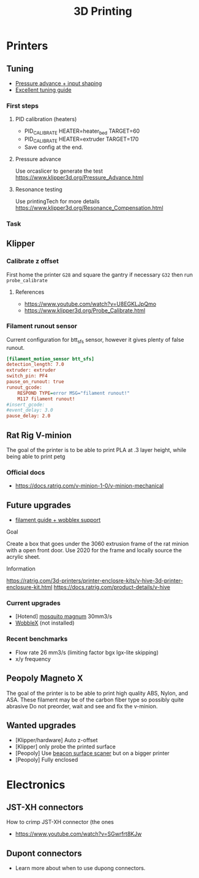 :PROPERTIES:
:ID:       e599332d-c8fd-4a8a-96f2-cf6c770891e7
:END:
#+title: 3D Printing

* Printers
** Tuning

- [[https://www.youtube.com/watch?v=er7q-CJL1lc][Pressure advance + input shaping]]
- [[https://ellis3dp.com/Print-Tuning-Guide/][Excellent tuning guide]]
 
*** First steps
**** PID calibration (heaters)
- PID_CALIBRATE HEATER=heater_bed TARGET=60
- PID_CALIBRATE HEATER=extruder TARGET=170
- Save config at the end.

**** Pressure advance
Use orcaslicer to generate the test
https://www.klipper3d.org/Pressure_Advance.html


**** Resonance testing
Use printingTech for more details
https://www.klipper3d.org/Resonance_Compensation.html

*** Task
** Klipper
*** Calibrate z offset
First home the printer =G28= and square the gantry if necessary =G32= then run =probe_calibrate=
**** References
- https://www.youtube.com/watch?v=U8EGKLJpQmo
- https://www.klipper3d.org/Probe_Calibrate.html

*** Filament runout sensor
Current configuration for btt_sfs sensor, however it gives plenty of false runout.
#+begin_src cfg
[filament_motion_sensor btt_sfs]
detection_length: 7.0
extruder: extruder
switch_pin: PF4
pause_on_runout: true
runout_gcode:
    RESPOND TYPE=error MSG="filament runout!"
    M117 filament runout!
#insert_gcode:
#event_delay: 3.0
pause_delay: 2.0
#+end_src

** Rat Rig V-minion
The goal of the printer is to be able to print PLA at .3 layer height, while being able to print petg
*** Official docs
- https://docs.ratrig.com/v-minion-1-0/v-minion-mechanical

** Future upgrades
- [[https://www.printables.com/model/675495-v-minion-sfs-wobblex-cap][filament guide + wobblex support]]
 
**** Goal
Create a box that goes under the 3060 extrusion frame of the rat minion with a open front door. Use 2020 for the frame and locally source the acrylic sheet.
**** Information
https://ratrig.com/3d-printers/printer-enclosre-kits/v-hive-3d-printer-enclosure-kit.html
https://docs.ratrig.com/product-details/v-hive

*** Current upgrades
- [Hotend] [[https://www.sliceengineering.com/products/mosquito-magnum-hotend][mosquito magnum]] 30mm3/s
- [[https://www.printables.com/model/675516-v-minion-wobblex-adapter][WobbleX]] (not installed)

*** Recent benchmarks
- Flow rate 26 mm3/s (limiting factor bgx lgx-lite skipping)
- x/y frequency
  #+begin_comment
  [input_shaper]
  shaper_freq_x: 71.48
  shaper_freq_y: 61.09
  shaper_type: ei
  #+end_comment
** Peopoly Magneto X
The goal of the printer is to be able to print high quality ABS, Nylon, and ASA. These filament may be of the carbon fiber type so possibly quite abrasive
Do not preorder, wait and see and fix the v-minion.

** Wanted upgrades
- [Klipper/hardware] Auto z-offset
- [Klipper] only probe the printed surface
- [Peopoly] Use [[https://beacon3d.com/product/beacon/][beacon surface scaner]] but on a bigger printer
- [Peopoly] Fully enclosed

* Electronics

** JST-XH connectors
How to crimp JST-XH connector (the ones
- https://www.youtube.com/watch?v=SGwrfrt8KJw

** Dupont connectors
- Learn more about when to use dupong connectors.
